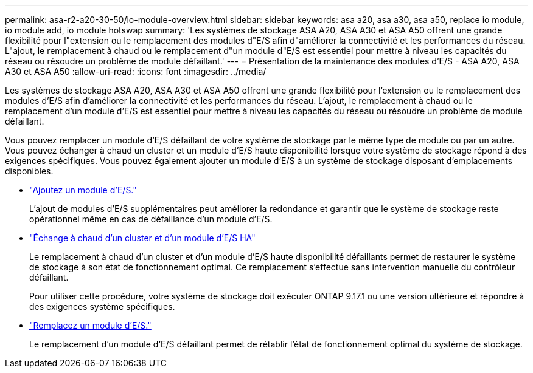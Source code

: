 ---
permalink: asa-r2-a20-30-50/io-module-overview.html 
sidebar: sidebar 
keywords: asa a20, asa a30, asa a50, replace io module, io module add, io module hotswap 
summary: 'Les systèmes de stockage ASA A20, ASA A30 et ASA A50 offrent une grande flexibilité pour l"extension ou le remplacement des modules d"E/S afin d"améliorer la connectivité et les performances du réseau. L"ajout, le remplacement à chaud ou le remplacement d"un module d"E/S est essentiel pour mettre à niveau les capacités du réseau ou résoudre un problème de module défaillant.' 
---
= Présentation de la maintenance des modules d'E/S - ASA A20, ASA A30 et ASA A50
:allow-uri-read: 
:icons: font
:imagesdir: ../media/


[role="lead"]
Les systèmes de stockage ASA A20, ASA A30 et ASA A50 offrent une grande flexibilité pour l'extension ou le remplacement des modules d'E/S afin d'améliorer la connectivité et les performances du réseau. L'ajout, le remplacement à chaud ou le remplacement d'un module d'E/S est essentiel pour mettre à niveau les capacités du réseau ou résoudre un problème de module défaillant.

Vous pouvez remplacer un module d'E/S défaillant de votre système de stockage par le même type de module ou par un autre. Vous pouvez échanger à chaud un cluster et un module d'E/S haute disponibilité lorsque votre système de stockage répond à des exigences spécifiques. Vous pouvez également ajouter un module d'E/S à un système de stockage disposant d'emplacements disponibles.

* link:io-module-add.html["Ajoutez un module d'E/S."]
+
L'ajout de modules d'E/S supplémentaires peut améliorer la redondance et garantir que le système de stockage reste opérationnel même en cas de défaillance d'un module d'E/S.

* link:io-module-hotswap-ha-slot4.html["Échange à chaud d'un cluster et d'un module d'E/S HA"]
+
Le remplacement à chaud d'un cluster et d'un module d'E/S haute disponibilité défaillants permet de restaurer le système de stockage à son état de fonctionnement optimal. Ce remplacement s'effectue sans intervention manuelle du contrôleur défaillant.

+
Pour utiliser cette procédure, votre système de stockage doit exécuter ONTAP 9.17.1 ou une version ultérieure et répondre à des exigences système spécifiques.

* link:io-module-replace.html["Remplacez un module d'E/S."]
+
Le remplacement d'un module d'E/S défaillant permet de rétablir l'état de fonctionnement optimal du système de stockage.


